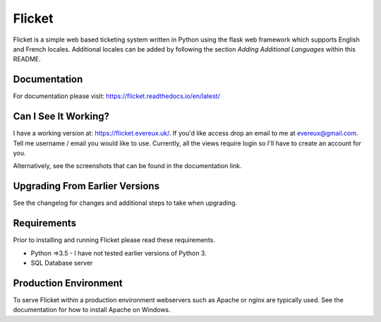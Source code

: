 Flicket
=======

Flicket is a simple web based ticketing system written in Python using
the flask web framework which supports English and French locales. Additional
locales can be added by following the section `Adding Additional Languages`
within this README.

Documentation
-------------

For documentation please visit: https://flicket.readthedocs.io/en/latest/


Can I See It Working?
---------------------
I have a working version at: https://flicket.evereux.uk/. If you'd like access
drop an email to me at evereux@gmail.com. Tell me username / email you would
like to use. Currently, all the views require login so I'll have to create an 
account for you.

Alternatively, see the screenshots that can be found in the documentation link.


Upgrading From Earlier Versions
-------------------------------

See the changelog for changes and additional steps to take when upgrading.


Requirements
------------
Prior to installing and running Flicket please read these requirements.

* Python =>3.5 - I have not tested earlier versions of Python 3.

* SQL Database server


Production Environment
----------------------

To serve Flicket within a production environment webservers such as Apache
or nginx are typically used. See the documentation for how to install Apache
on Windows.

